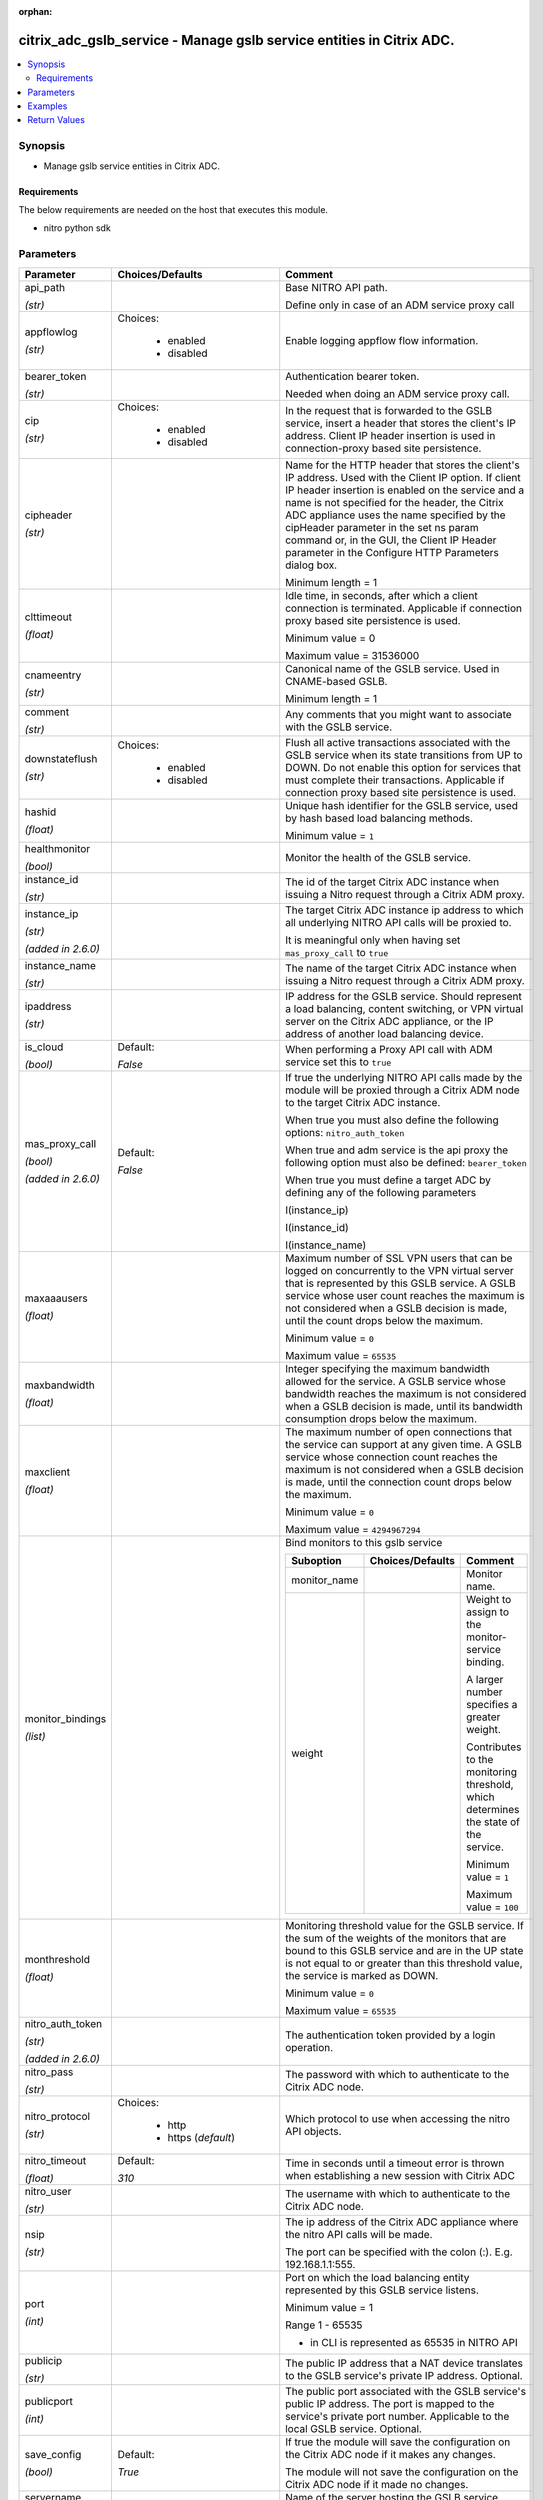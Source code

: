 :orphan:

.. _citrix_adc_gslb_service_module:

citrix_adc_gslb_service - Manage gslb service entities in Citrix ADC.
+++++++++++++++++++++++++++++++++++++++++++++++++++++++++++++++++++++

.. versionadded:: 1.0.0

.. contents::
   :local:
   :depth: 2

Synopsis
--------
- Manage gslb service entities in Citrix ADC.



Requirements
~~~~~~~~~~~~
The below requirements are needed on the host that executes this module.

- nitro python sdk


Parameters
----------

.. list-table::
    :widths: 10 10 60
    :header-rows: 1

    * - Parameter
      - Choices/Defaults
      - Comment
    * - api_path

        *(str)*
      -
      - Base NITRO API path.

        Define only in case of an ADM service proxy call
    * - appflowlog

        *(str)*
      - Choices:

          - enabled
          - disabled
      - Enable logging appflow flow information.
    * - bearer_token

        *(str)*
      -
      - Authentication bearer token.

        Needed when doing an ADM service proxy call.
    * - cip

        *(str)*
      - Choices:

          - enabled
          - disabled
      - In the request that is forwarded to the GSLB service, insert a header that stores the client's IP address. Client IP header insertion is used in connection-proxy based site persistence.
    * - cipheader

        *(str)*
      -
      - Name for the HTTP header that stores the client's IP address. Used with the Client IP option. If client IP header insertion is enabled on the service and a name is not specified for the header, the Citrix ADC appliance uses the name specified by the cipHeader parameter in the set ns param command or, in the GUI, the Client IP Header parameter in the Configure HTTP Parameters dialog box.

        Minimum length = 1
    * - clttimeout

        *(float)*
      -
      - Idle time, in seconds, after which a client connection is terminated. Applicable if connection proxy based site persistence is used.

        Minimum value = 0

        Maximum value = 31536000
    * - cnameentry

        *(str)*
      -
      - Canonical name of the GSLB service. Used in CNAME-based GSLB.

        Minimum length = 1
    * - comment

        *(str)*
      -
      - Any comments that you might want to associate with the GSLB service.
    * - downstateflush

        *(str)*
      - Choices:

          - enabled
          - disabled
      - Flush all active transactions associated with the GSLB service when its state transitions from UP to DOWN. Do not enable this option for services that must complete their transactions. Applicable if connection proxy based site persistence is used.
    * - hashid

        *(float)*
      -
      - Unique hash identifier for the GSLB service, used by hash based load balancing methods.

        Minimum value = ``1``
    * - healthmonitor

        *(bool)*
      -
      - Monitor the health of the GSLB service.
    * - instance_id

        *(str)*
      -
      - The id of the target Citrix ADC instance when issuing a Nitro request through a Citrix ADM proxy.
    * - instance_ip

        *(str)*

        *(added in 2.6.0)*
      -
      - The target Citrix ADC instance ip address to which all underlying NITRO API calls will be proxied to.

        It is meaningful only when having set ``mas_proxy_call`` to ``true``
    * - instance_name

        *(str)*
      -
      - The name of the target Citrix ADC instance when issuing a Nitro request through a Citrix ADM proxy.
    * - ipaddress

        *(str)*
      -
      - IP address for the GSLB service. Should represent a load balancing, content switching, or VPN virtual server on the Citrix ADC appliance, or the IP address of another load balancing device.
    * - is_cloud

        *(bool)*
      - Default:

        *False*
      - When performing a Proxy API call with ADM service set this to ``true``
    * - mas_proxy_call

        *(bool)*

        *(added in 2.6.0)*
      - Default:

        *False*
      - If true the underlying NITRO API calls made by the module will be proxied through a Citrix ADM node to the target Citrix ADC instance.

        When true you must also define the following options: ``nitro_auth_token``

        When true and adm service is the api proxy the following option must also be defined: ``bearer_token``

        When true you must define a target ADC by defining any of the following parameters

        I(instance_ip)

        I(instance_id)

        I(instance_name)
    * - maxaaausers

        *(float)*
      -
      - Maximum number of SSL VPN users that can be logged on concurrently to the VPN virtual server that is represented by this GSLB service. A GSLB service whose user count reaches the maximum is not considered when a GSLB decision is made, until the count drops below the maximum.

        Minimum value = ``0``

        Maximum value = ``65535``
    * - maxbandwidth

        *(float)*
      -
      - Integer specifying the maximum bandwidth allowed for the service. A GSLB service whose bandwidth reaches the maximum is not considered when a GSLB decision is made, until its bandwidth consumption drops below the maximum.
    * - maxclient

        *(float)*
      -
      - The maximum number of open connections that the service can support at any given time. A GSLB service whose connection count reaches the maximum is not considered when a GSLB decision is made, until the connection count drops below the maximum.

        Minimum value = ``0``

        Maximum value = ``4294967294``
    * - monitor_bindings

        *(list)*
      -
      - Bind monitors to this gslb service

        .. list-table::
            :widths: 10 10 60
            :header-rows: 1

            * - Suboption
              - Choices/Defaults
              - Comment

            * - monitor_name
              -
              - Monitor name.
            * - weight
              -
              - Weight to assign to the monitor-service binding.

                A larger number specifies a greater weight.

                Contributes to the monitoring threshold, which determines the state of the service.

                Minimum value = ``1``

                Maximum value = ``100``

    * - monthreshold

        *(float)*
      -
      - Monitoring threshold value for the GSLB service. If the sum of the weights of the monitors that are bound to this GSLB service and are in the UP state is not equal to or greater than this threshold value, the service is marked as DOWN.

        Minimum value = ``0``

        Maximum value = ``65535``
    * - nitro_auth_token

        *(str)*

        *(added in 2.6.0)*
      -
      - The authentication token provided by a login operation.
    * - nitro_pass

        *(str)*
      -
      - The password with which to authenticate to the Citrix ADC node.
    * - nitro_protocol

        *(str)*
      - Choices:

          - http
          - https (*default*)
      - Which protocol to use when accessing the nitro API objects.
    * - nitro_timeout

        *(float)*
      - Default:

        *310*
      - Time in seconds until a timeout error is thrown when establishing a new session with Citrix ADC
    * - nitro_user

        *(str)*
      -
      - The username with which to authenticate to the Citrix ADC node.
    * - nsip

        *(str)*
      -
      - The ip address of the Citrix ADC appliance where the nitro API calls will be made.

        The port can be specified with the colon (:). E.g. 192.168.1.1:555.
    * - port

        *(int)*
      -
      - Port on which the load balancing entity represented by this GSLB service listens.

        Minimum value = 1

        Range 1 - 65535

        * in CLI is represented as 65535 in NITRO API
    * - publicip

        *(str)*
      -
      - The public IP address that a NAT device translates to the GSLB service's private IP address. Optional.
    * - publicport

        *(int)*
      -
      - The public port associated with the GSLB service's public IP address. The port is mapped to the service's private port number. Applicable to the local GSLB service. Optional.
    * - save_config

        *(bool)*
      - Default:

        *True*
      - If true the module will save the configuration on the Citrix ADC node if it makes any changes.

        The module will not save the configuration on the Citrix ADC node if it made no changes.
    * - servername

        *(str)*
      -
      - Name of the server hosting the GSLB service.

        Minimum length = 1
    * - servicename

        *(str)*
      -
      - Name for the GSLB service. Must begin with an ASCII alphanumeric or underscore ``_`` character, and must contain only ASCII alphanumeric, underscore ``_``, hash ``#``, period ``.``, space, colon ``:``, at ``@``, equals ``=``, and hyphen ``-`` characters. Can be changed after the GSLB service is created.

        

        Minimum length = 1
    * - servicetype

        *(str)*
      - Choices:

          - HTTP
          - FTP
          - TCP
          - UDP
          - SSL
          - SSL_BRIDGE
          - SSL_TCP
          - NNTP
          - ANY
          - SIP_UDP
          - SIP_TCP
          - SIP_SSL
          - RADIUS
          - RDP
          - RTSP
          - MYSQL
          - MSSQL
          - ORACLE
      - Type of service to create.
    * - sitename

        *(str)*
      -
      - Name of the GSLB site to which the service belongs.

        Minimum length = 1
    * - sitepersistence

        *(str)*
      - Choices:

          - ConnectionProxy
          - HTTPRedirect
          - NONE
      - Use cookie-based site persistence. Applicable only to ``HTTP`` and ``SSL`` GSLB services.
    * - siteprefix

        *(str)*
      -
      - The site's prefix string. When the service is bound to a GSLB virtual server, a GSLB site domain is generated internally for each bound service-domain pair by concatenating the site prefix of the service and the name of the domain. If the special string NONE is specified, the site-prefix string is unset. When implementing HTTP redirect site persistence, the Citrix ADC appliance redirects GSLB requests to GSLB services by using their site domains.
    * - state

        *(str)*
      - Choices:

          - present (*default*)
          - absent
      - The state of the resource being configured by the module on the Citrix ADC node.

        When present the resource will be created if needed and configured according to the module's parameters.

        When absent the resource will be deleted from the Citrix ADC node.
    * - validate_certs

        *(bool)*
      - Default:

        *yes*
      - If ``no``, SSL certificates will not be validated. This should only be used on personally controlled sites using self-signed certificates.



Examples
--------

.. code-block:: yaml+jinja
    
    - name: Setup gslb service 2
    
      delegate_to: localhost
      register: result
      check_mode: "{{ check_mode }}"
    
      citrix_adc_gslb_service:
        operation: present
    
        servicename: gslb-service-2
        cnameentry: example.com
        sitename: gslb-site-1


Return Values
-------------
.. list-table::
    :widths: 10 10 60
    :header-rows: 1

    * - Key
      - Returned
      - Description
    * - diff

        *(dict)*
      - failure
      - List of differences between the actual configured object and the configuration specified in the module

        **Sample:**

        { 'targetlbvserver': 'difference. ours: (str) server1 other: (str) server2' }
    * - loglines

        *(list)*
      - always
      - list of logged messages by the module

        **Sample:**

        ['message 1', 'message 2']
    * - msg

        *(str)*
      - failure
      - Message detailing the failure reason

        **Sample:**

        Action does not exist
